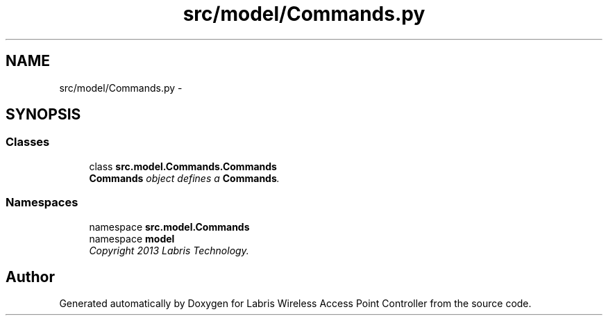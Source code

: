 .TH "src/model/Commands.py" 3 "Thu Mar 28 2013" "Version v1.0" "Labris Wireless Access Point Controller" \" -*- nroff -*-
.ad l
.nh
.SH NAME
src/model/Commands.py \- 
.SH SYNOPSIS
.br
.PP
.SS "Classes"

.in +1c
.ti -1c
.RI "class \fBsrc\&.model\&.Commands\&.Commands\fP"
.br
.RI "\fI\fBCommands\fP object defines a \fBCommands\fP\&. \fP"
.in -1c
.SS "Namespaces"

.in +1c
.ti -1c
.RI "namespace \fBsrc\&.model\&.Commands\fP"
.br
.ti -1c
.RI "namespace \fBmodel\fP"
.br
.RI "\fICopyright 2013 Labris Technology\&. \fP"
.in -1c
.SH "Author"
.PP 
Generated automatically by Doxygen for Labris Wireless Access Point Controller from the source code\&.
